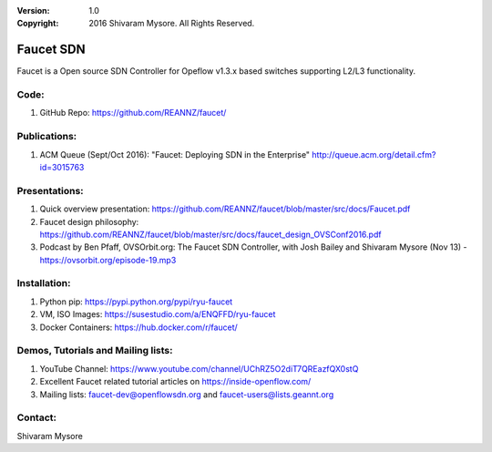 :version: 1.0
:copyright: 2016 Shivaram Mysore.  All Rights Reserved.

.. meta::
  :keywords: OpenFlow, Ryu, Faucet, VLAN, SDN

==========
Faucet SDN
==========

Faucet is a Open source SDN Controller for Opeflow v1.3.x based switches supporting L2/L3 functionality.

Code:
----

1. GitHub Repo: https://github.com/REANNZ/faucet/

Publications:
------------

1. ACM Queue (Sept/Oct 2016): "Faucet: Deploying SDN in the Enterprise"  http://queue.acm.org/detail.cfm?id=3015763

Presentations:
-------------

1. Quick overview presentation: https://github.com/REANNZ/faucet/blob/master/src/docs/Faucet.pdf
2. Faucet design philosophy: https://github.com/REANNZ/faucet/blob/master/src/docs/faucet_design_OVSConf2016.pdf
3. Podcast by Ben Pfaff, OVSOrbit.org: The Faucet SDN Controller, with Josh Bailey and Shivaram Mysore (Nov 13) - https://ovsorbit.org/episode-19.mp3  

Installation:
------------

1. Python pip: https://pypi.python.org/pypi/ryu-faucet
2. VM, ISO Images: https://susestudio.com/a/ENQFFD/ryu-faucet
3. Docker Containers: https://hub.docker.com/r/faucet/

Demos, Tutorials and Mailing lists:
------------------------------------------------

1. YouTube Channel: https://www.youtube.com/channel/UChRZ5O2diT7QREazfQX0stQ
2. Excellent Faucet related tutorial articles on https://inside-openflow.com/
3. Mailing lists: faucet-dev@openflowsdn.org and faucet-users@lists.geannt.org

Contact:
-------
Shivaram Mysore
